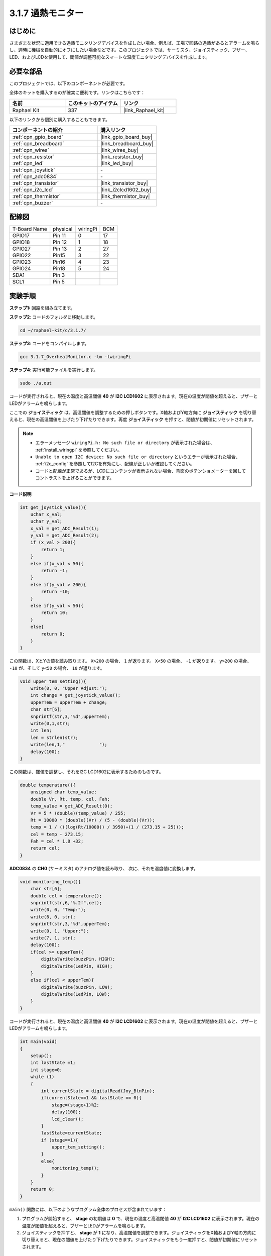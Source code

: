.. _3.1.7_c:

3.1.7 過熱モニター
~~~~~~~~~~~~~~~~~~~~~~~~~~~~

はじめに
-------------------

さまざまな状況に適用できる過熱モニタリングデバイスを作成したい場合、例えば、工場で回路の過熱があるとアラームを鳴らし、適時に機械を自動的にオフにしたい場合などです。このプロジェクトでは、サーミスタ、ジョイスティック、ブザー、LED、およびLCDを使用して、閾値が調整可能なスマートな温度モニタリングデバイスを作成します。

必要な部品
------------------------------

このプロジェクトでは、以下のコンポーネントが必要です。

.. image:: ../img/list_Overheat_Monitor.png
    :align: center

全体のキットを購入するのが確実に便利です。リンクはこちらです：

.. list-table::
    :widths: 20 20 20
    :header-rows: 1

    *   - 名前
        - このキットのアイテム
        - リンク
    *   - Raphael Kit
        - 337
        - |link_Raphael_kit|

以下のリンクから個別に購入することもできます。

.. list-table::
    :widths: 30 20
    :header-rows: 1

    *   - コンポーネントの紹介
        - 購入リンク

    *   - :ref:`cpn_gpio_board`
        - |link_gpio_board_buy|
    *   - :ref:`cpn_breadboard`
        - |link_breadboard_buy|
    *   - :ref:`cpn_wires`
        - |link_wires_buy|
    *   - :ref:`cpn_resistor`
        - |link_resistor_buy|
    *   - :ref:`cpn_led`
        - |link_led_buy|
    *   - :ref:`cpn_joystick`
        - \-
    *   - :ref:`cpn_adc0834`
        - \-
    *   - :ref:`cpn_transistor`
        - |link_transistor_buy|
    *   - :ref:`cpn_i2c_lcd`
        - |link_i2clcd1602_buy|
    *   - :ref:`cpn_thermistor`
        - |link_thermistor_buy|
    *   - :ref:`cpn_buzzer`
        - \-

**配線図**
--------------------------

============ ======== ======== ===
T-Board Name physical wiringPi BCM
GPIO17       Pin 11   0        17
GPIO18       Pin 12   1        18
GPIO27       Pin 13   2        27
GPIO22       Pin15    3        22
GPIO23       Pin16    4        23
GPIO24       Pin18    5        24
SDA1         Pin 3             
SCL1         Pin 5           
============ ======== ======== ===

.. image:: ../img/Schematic_three_one8.png
   :align: center

**実験手順**
-----------------------------

**ステップ1:** 回路を組み立てます。

.. image:: ../img/image258.png

**ステップ2**: コードのフォルダに移動します。

.. raw:: html

   <run></run>

.. code-block:: 

    cd ~/raphael-kit/c/3.1.7/

**ステップ3**: コードをコンパイルします。

.. raw:: html

   <run></run>

.. code-block:: 

    gcc 3.1.7_OverheatMonitor.c -lm -lwiringPi

**ステップ4**: 実行可能ファイルを実行します。

.. raw:: html

   <run></run>

.. code-block:: 

    sudo ./a.out

コードが実行されると、現在の温度と高温閾値 **40** が **I2C LCD1602** に表示されます。現在の温度が閾値を超えると、ブザーとLEDがアラームを鳴らします。

ここでの **ジョイスティック** は、高温閾値を調整するための押しボタンです。X軸およびY軸方向に **ジョイスティック** を切り替えると、現在の高温閾値を上げたり下げたりできます。再度 **ジョイスティック** を押すと、閾値が初期値にリセットされます。

.. note::

    * エラーメッセージ ``wiringPi.h: No such file or directory`` が表示された場合は、 :ref:`install_wiringpi` を参照してください。
    * ``Unable to open I2C device: No such file or directory`` というエラーが表示された場合、 :ref:`i2c_config` を参照してI2Cを有効にし、配線が正しいか確認してください。
    * コードと配線が正常であるが、LCDにコンテンツが表示されない場合、背面のポテンショメーターを回してコントラストを上げることができます。

**コード説明**

.. code-block:: c

    int get_joystick_value(){
        uchar x_val;
        uchar y_val;
        x_val = get_ADC_Result(1);
        y_val = get_ADC_Result(2);
        if (x_val > 200){
            return 1;
        }
        else if(x_val < 50){
            return -1;
        }
        else if(y_val > 200){
            return -10;
        }
        else if(y_val < 50){
            return 10;
        }
        else{
            return 0;
        }
    }

この関数は、XとYの値を読み取ります。 ``X>200`` の場合、 ``1`` が返ります。 ``X<50`` の場合、 ``-1`` が返ります。 ``y>200`` の場合、 ``-10`` が、そして ``y<50`` の場合、 ``10`` が返ります。

.. code-block:: c

    void upper_tem_setting(){
        write(0, 0, "Upper Adjust:");
        int change = get_joystick_value();
        upperTem = upperTem + change;
        char str[6];
        snprintf(str,3,"%d",upperTem);
        write(0,1,str);
        int len;
        len = strlen(str);
        write(len,1,"             ");
        delay(100);
    }

この関数は、閾値を調整し、それをI2C LCD1602に表示するためのものです。

.. code-block:: c

    double temperature(){
        unsigned char temp_value;
        double Vr, Rt, temp, cel, Fah;
        temp_value = get_ADC_Result(0);
        Vr = 5 * (double)(temp_value) / 255;
        Rt = 10000 * (double)(Vr) / (5 - (double)(Vr));
        temp = 1 / (((log(Rt/10000)) / 3950)+(1 / (273.15 + 25)));
        cel = temp - 273.15;
        Fah = cel * 1.8 +32;
        return cel;
    }

**ADC0834** の **CH0** (サーミスタ) のアナログ値を読み取り、
次に、それを温度値に変換します。

.. code-block:: c

    void monitoring_temp(){
        char str[6];
        double cel = temperature();
        snprintf(str,6,"%.2f",cel);
        write(0, 0, "Temp:");
        write(6, 0, str);
        snprintf(str,3,"%d",upperTem);
        write(0, 1, "Upper:");
        write(7, 1, str);
        delay(100);
        if(cel >= upperTem){
            digitalWrite(buzzPin, HIGH);
            digitalWrite(LedPin, HIGH);
        }
        else if(cel < upperTem){
            digitalWrite(buzzPin, LOW);
            digitalWrite(LedPin, LOW);
        }
    }

コードが実行されると、現在の温度と高温閾値 **40** が **I2C LCD1602** に表示されます。現在の温度が閾値を超えると、ブザーとLEDがアラームを鳴らします。

.. code-block:: c

    int main(void)
    {
        setup();
        int lastState =1;
        int stage=0;
        while (1)
        {
            int currentState = digitalRead(Joy_BtnPin);
            if(currentState==1 && lastState == 0){
                stage=(stage+1)%2;
                delay(100);
                lcd_clear();
            }
            lastState=currentState;
            if (stage==1){
                upper_tem_setting();
            }
            else{
                monitoring_temp();
            }
        }
        return 0;
    }

``main()`` 関数には、以下のようなプログラム全体のプロセスが含まれています：

1) プログラムが開始すると、 **stage** の初期値は **0** で、現在の温度と高温閾値 **40** が **I2C LCD1602** に表示されます。現在の温度が閾値を超えると、ブザーとLEDがアラームを鳴らします。

2) ジョイスティックを押すと、 **stage** が **1** になり、高温閾値を調整できます。ジョイスティックをX軸およびY軸の方向に切り替えると、現在の閾値を上げたり下げたりできます。ジョイスティックをもう一度押すと、閾値が初期値にリセットされます。

現象の画像
-------------------------

.. image:: ../img/image259.jpeg
   :align: center